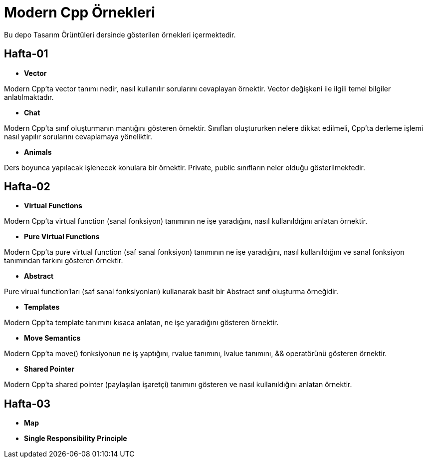 = Modern Cpp Örnekleri

Bu depo Tasarım Örüntüleri dersinde gösterilen örnekleri içermektedir.

== Hafta-01

* *Vector*
    
Modern Cpp'ta vector tanımı nedir, nasıl kullanılır sorularını cevaplayan örnektir. Vector değişkeni ile ilgili temel bilgiler anlatılmaktadır.    
    
* *Chat*

Modern Cpp'ta sınıf oluşturmanın mantığını gösteren örnektir. Sınıfları oluştururken nelere dikkat edilmeli, Cpp'ta derleme işlemi nasıl yapılır sorularını cevaplamaya yöneliktir. 

* *Animals*

Ders boyunca yapılacak işlenecek konulara bir örnektir. Private, public sınıfların neler olduğu gösterilmektedir.

== Hafta-02

* *Virtual Functions*

Modern Cpp'ta virtual function (sanal fonksiyon) tanımının ne işe yaradığını, nasıl kullanıldığını anlatan örnektir.

* *Pure Virtual Functions*

Modern Cpp'ta pure virtual function (saf sanal fonksiyon) tanımının ne işe yaradığını, nasıl kullanıldığını ve sanal fonksiyon tanımından farkını gösteren örnektir.

* *Abstract*

Pure virual function'ları (saf sanal fonksiyonları) kullanarak basit bir Abstract sınıf oluşturma örneğidir.

* *Templates*

Modern Cpp'ta template tanımını kısaca anlatan, ne işe yaradığını gösteren örnektir.

* *Move Semantics*

Modern Cpp'ta move() fonksiyonun ne iş yaptığını, rvalue tanımını, lvalue tanımını, && operatörünü gösteren örnektir.

* *Shared Pointer*

Modern Cpp'ta shared pointer (paylaşılan işaretçi) tanımını gösteren ve nasıl kullanıldığını anlatan örnektir.

== Hafta-03

* *Map*

* *Single Responsibility Principle*
